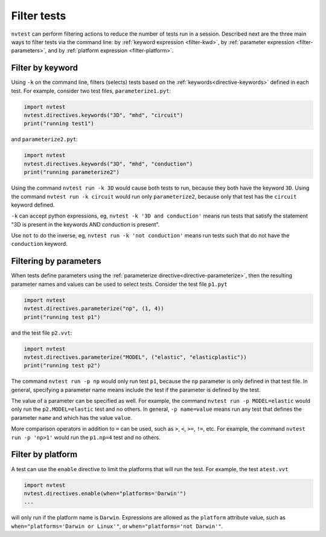 .. _usage-filter:

Filter tests
============

``nvtest`` can perform filtering actions to reduce the number of tests run in a session.  Described next are the three main ways to filter tests via the command line: by :ref:`keyword expression <filter-kwd>`, by :ref:`parameter expression <filter-parameters>`, and by :ref:`platform expression <filter-platform>`.

.. _filter-kwd:

Filter by keyword
-----------------

Using ``-k`` on the command line, filters (selects) tests based on the :ref:`keywords<directive-keywords>` defined in each test. For example, consider two test files, ``parameterize1.pyt``:

.. code-block:: python

   import nvtest
   nvtest.directives.keywords("3D", "mhd", "circuit")
   print("running test1")

and ``parameterize2.pyt``:

.. code-block:: python

   import nvtest
   nvtest.directives.keywords("3D", "mhd", "conduction")
   print("running parameterize2")

Using the command ``nvtest run -k 3D`` would cause both tests to run, because they both have the keyword ``3D``. Using the command ``nvtest run -k circuit`` would run only ``parameterize2``, because only that test has the ``circuit`` keyword defined.

``-k`` can accept python expressions, eg, ``nvtest -k '3D and conduction'`` means run tests that satisfy the statement "3D is present in the keywords AND conduction is present".

Use ``not`` to do the inverse, eg, ``nvtest run -k 'not conduction'`` means run tests such that do not have the ``conduction`` keyword.

.. _filter-parameters:

Filtering by parameters
-----------------------

When tests define parameters using the :ref:`parameterize directive<directive-parameterize>`, then the resulting parameter names and values can be used to select tests.  Consider the test file ``p1.pyt``

.. code-block:: python

   import nvtest
   nvtest.directives.parameterize("np", (1, 4))
   print("running test p1")

and the test file ``p2.vvt``:

.. code-block:: python

   import nvtest
   nvtest.directives.parameterize("MODEL", ("elastic", "elasticplastic"))
   print("running test p2")

The command ``nvtest run -p np`` would only run test ``p1``, because the ``np`` parameter is only defined in that test file.  In general, specifying a parameter name means include the test if the parameter is defined by the test.

The value of a parameter can be specified as well. For example, the command ``nvtest run -p MODEL=elastic`` would only run the ``p2.MODEL=elastic`` test and no others. In general, ``-p name=value`` means run any test that defines the parameter ``name`` and which has the value ``value``.

More comparison operators in addition to ``=`` can be used, such as ``>``, ``<``, ``>=``, ``!=``, etc. For example, the command ``nvtest run -p 'np>1'`` would run the ``p1.np=4`` test and no others.

.. _filter-platform:

Filter by platform
------------------

A test can use the ``enable`` directive to limit the platforms that will run the test. For example, the test ``atest.vvt``

.. code-block:: python

   import nvtest
   nvtest.directives.enable(when="platforms='Darwin'")
   ...

will only run if the platform name is ``Darwin``. Expressions are allowed as the ``platform`` attribute value, such as ``when="platforms='Darwin or Linux'"``, or ``when="platforms='not Darwin'"``.
